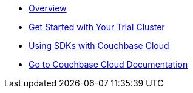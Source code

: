 * xref:cbc-self-service-trials:index.adoc[Overview]
* xref:cbc-self-service-trials:getting-started.adoc[Get Started with Your Trial Cluster]
* xref:cbc-self-service-trials:using-sdks-with-couchbase-cloud.adoc[Using SDKs with Couchbase Cloud]
* xref:cloud::index.adoc[Go to Couchbase Cloud Documentation]
